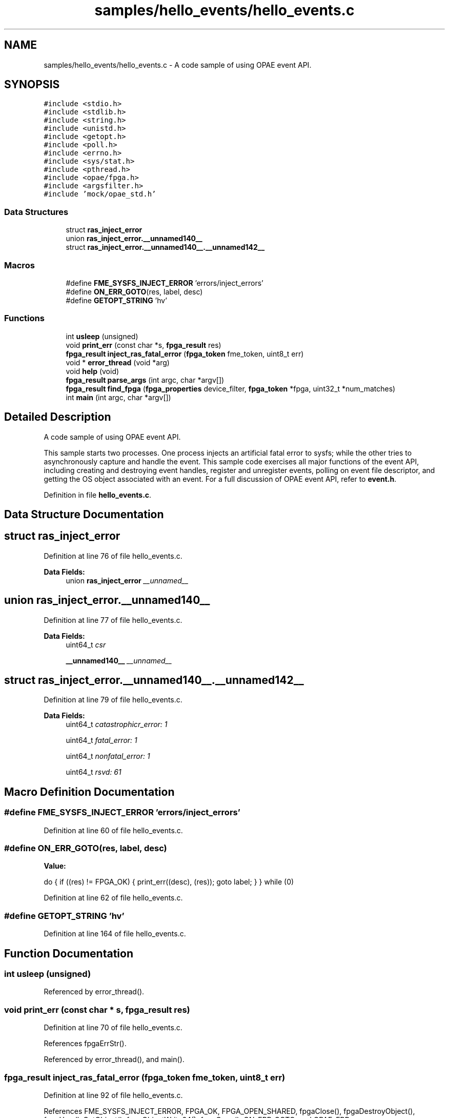 .TH "samples/hello_events/hello_events.c" 3 "Fri Feb 23 2024" "Version -.." "OPAE C API" \" -*- nroff -*-
.ad l
.nh
.SH NAME
samples/hello_events/hello_events.c \- A code sample of using OPAE event API\&.  

.SH SYNOPSIS
.br
.PP
\fC#include <stdio\&.h>\fP
.br
\fC#include <stdlib\&.h>\fP
.br
\fC#include <string\&.h>\fP
.br
\fC#include <unistd\&.h>\fP
.br
\fC#include <getopt\&.h>\fP
.br
\fC#include <poll\&.h>\fP
.br
\fC#include <errno\&.h>\fP
.br
\fC#include <sys/stat\&.h>\fP
.br
\fC#include <pthread\&.h>\fP
.br
\fC#include <opae/fpga\&.h>\fP
.br
\fC#include <argsfilter\&.h>\fP
.br
\fC#include 'mock/opae_std\&.h'\fP
.br

.SS "Data Structures"

.in +1c
.ti -1c
.RI "struct \fBras_inject_error\fP"
.br
.ti -1c
.RI "union \fBras_inject_error\&.__unnamed140__\fP"
.br
.ti -1c
.RI "struct \fBras_inject_error\&.__unnamed140__\&.__unnamed142__\fP"
.br
.in -1c
.SS "Macros"

.in +1c
.ti -1c
.RI "#define \fBFME_SYSFS_INJECT_ERROR\fP   'errors/inject_errors'"
.br
.ti -1c
.RI "#define \fBON_ERR_GOTO\fP(res,  label,  desc)"
.br
.ti -1c
.RI "#define \fBGETOPT_STRING\fP   'hv'"
.br
.in -1c
.SS "Functions"

.in +1c
.ti -1c
.RI "int \fBusleep\fP (unsigned)"
.br
.ti -1c
.RI "void \fBprint_err\fP (const char *s, \fBfpga_result\fP res)"
.br
.ti -1c
.RI "\fBfpga_result\fP \fBinject_ras_fatal_error\fP (\fBfpga_token\fP fme_token, uint8_t err)"
.br
.ti -1c
.RI "void * \fBerror_thread\fP (void *arg)"
.br
.ti -1c
.RI "void \fBhelp\fP (void)"
.br
.ti -1c
.RI "\fBfpga_result\fP \fBparse_args\fP (int argc, char *argv[])"
.br
.ti -1c
.RI "\fBfpga_result\fP \fBfind_fpga\fP (\fBfpga_properties\fP device_filter, \fBfpga_token\fP *fpga, uint32_t *num_matches)"
.br
.ti -1c
.RI "int \fBmain\fP (int argc, char *argv[])"
.br
.in -1c
.SH "Detailed Description"
.PP 
A code sample of using OPAE event API\&. 

This sample starts two processes\&. One process injects an artificial fatal error to sysfs; while the other tries to asynchronously capture and handle the event\&. This sample code exercises all major functions of the event API, including creating and destroying event handles, register and unregister events, polling on event file descriptor, and getting the OS object associated with an event\&. For a full discussion of OPAE event API, refer to \fBevent\&.h\fP\&. 
.PP
Definition in file \fBhello_events\&.c\fP\&.
.SH "Data Structure Documentation"
.PP 
.SH "struct ras_inject_error"
.PP 
Definition at line 76 of file hello_events\&.c\&.
.PP
\fBData Fields:\fP
.RS 4
union \fBras_inject_error\fP \fI__unnamed__\fP 
.br
.PP
.RE
.PP
.SH "union ras_inject_error\&.__unnamed140__"
.PP 
Definition at line 77 of file hello_events\&.c\&.
.PP
\fBData Fields:\fP
.RS 4
uint64_t \fIcsr\fP 
.br
.PP
\fB__unnamed140__\fP \fI__unnamed__\fP 
.br
.PP
.RE
.PP
.SH "struct ras_inject_error\&.__unnamed140__\&.__unnamed142__"
.PP 
Definition at line 79 of file hello_events\&.c\&.
.PP
\fBData Fields:\fP
.RS 4
uint64_t \fIcatastrophicr_error: 1\fP 
.br
.PP
uint64_t \fIfatal_error: 1\fP 
.br
.PP
uint64_t \fInonfatal_error: 1\fP 
.br
.PP
uint64_t \fIrsvd: 61\fP 
.br
.PP
.RE
.PP
.SH "Macro Definition Documentation"
.PP 
.SS "#define FME_SYSFS_INJECT_ERROR   'errors/inject_errors'"

.PP
Definition at line 60 of file hello_events\&.c\&.
.SS "#define ON_ERR_GOTO(res, label, desc)"
\fBValue:\fP
.PP
.nf
   do {                                       \
      if ((res) != FPGA_OK) {            \
         print_err((desc), (res));  \
         goto label;                \
      }                                  \
   } while (0)
.fi
.PP
Definition at line 62 of file hello_events\&.c\&.
.SS "#define GETOPT_STRING   'hv'"

.PP
Definition at line 164 of file hello_events\&.c\&.
.SH "Function Documentation"
.PP 
.SS "int usleep (unsigned)"

.PP
Referenced by error_thread()\&.
.SS "void print_err (const char * s, \fBfpga_result\fP res)"

.PP
Definition at line 70 of file hello_events\&.c\&.
.PP
References fpgaErrStr()\&.
.PP
Referenced by error_thread(), and main()\&.
.SS "\fBfpga_result\fP inject_ras_fatal_error (\fBfpga_token\fP fme_token, uint8_t err)"

.PP
Definition at line 92 of file hello_events\&.c\&.
.PP
References FME_SYSFS_INJECT_ERROR, FPGA_OK, FPGA_OPEN_SHARED, fpgaClose(), fpgaDestroyObject(), fpgaHandleGetObject(), fpgaObjectWrite64(), fpgaOpen(), ON_ERR_GOTO, and OPAE_ERR\&.
.PP
Referenced by error_thread()\&.
.SS "void* error_thread (void * arg)"

.PP
Definition at line 127 of file hello_events\&.c\&.
.PP
References FPGA_OK, inject_ras_fatal_error(), print_err(), and usleep()\&.
.PP
Referenced by main()\&.
.SS "void help (void)"

.PP
Definition at line 147 of file hello_events\&.c\&.
.PP
Referenced by parse_args()\&.
.SS "\fBfpga_result\fP parse_args (int argc, char * argv[])"

.PP
Definition at line 165 of file hello_events\&.c\&.
.PP
References FPGA_EXCEPTION, FPGA_OK, GETOPT_STRING, and help()\&.
.PP
Referenced by main()\&.
.SS "\fBfpga_result\fP find_fpga (\fBfpga_properties\fP device_filter, \fBfpga_token\fP * fpga, uint32_t * num_matches)"

.PP
Definition at line 204 of file hello_events\&.c\&.
.PP
References FPGA_DEVICE, FPGA_OK, fpgaCloneProperties(), fpgaDestroyProperties(), fpgaEnumerate(), fpgaPropertiesSetObjectType(), and ON_ERR_GOTO\&.
.PP
Referenced by main()\&.
.SS "int main (int argc, char * argv[])"

.PP
Definition at line 228 of file hello_events\&.c\&.
.PP
References error_thread(), find_fpga(), FPGA_EVENT_ERROR, FPGA_EXCEPTION, FPGA_NOT_FOUND, FPGA_OK, FPGA_OPEN_SHARED, fpgaClose(), fpgaCreateEventHandle(), fpgaDestroyEventHandle(), fpgaDestroyProperties(), fpgaDestroyToken(), fpgaGetOSObjectFromEventHandle(), fpgaGetProperties(), fpgaOpen(), fpgaRegisterEvent(), fpgaUnregisterEvent(), ON_ERR_GOTO, parse_args(), and print_err()\&.
.SH "Author"
.PP 
Generated automatically by Doxygen for OPAE C API from the source code\&.
